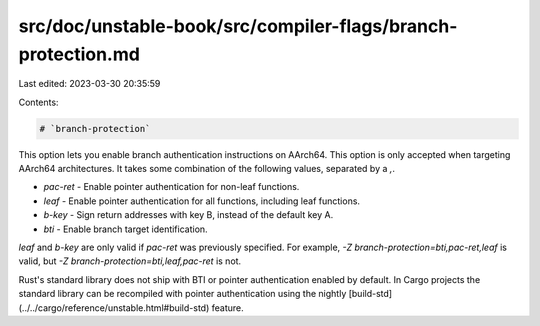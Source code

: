 src/doc/unstable-book/src/compiler-flags/branch-protection.md
=============================================================

Last edited: 2023-03-30 20:35:59

Contents:

.. code-block:: md

    # `branch-protection`

This option lets you enable branch authentication instructions on AArch64.
This option is only accepted when targeting AArch64 architectures.
It takes some combination of the following values, separated by a `,`.

- `pac-ret` - Enable pointer authentication for non-leaf functions.
- `leaf` - Enable pointer authentication for all functions, including leaf functions.
- `b-key` - Sign return addresses with key B, instead of the default key A.
- `bti` - Enable branch target identification.

`leaf` and `b-key` are only valid if `pac-ret` was previously specified.
For example, `-Z branch-protection=bti,pac-ret,leaf` is valid, but
`-Z branch-protection=bti,leaf,pac-ret` is not.

Rust's standard library does not ship with BTI or pointer authentication enabled by default.
In Cargo projects the standard library can be recompiled with pointer authentication using the nightly
[build-std](../../cargo/reference/unstable.html#build-std) feature.


